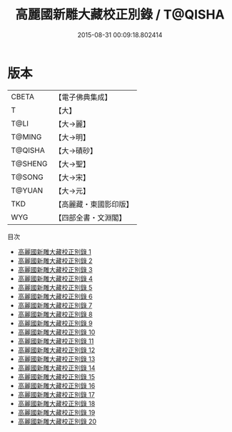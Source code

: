 #+TITLE: 高麗國新雕大藏校正別錄 / T@QISHA

#+DATE: 2015-08-31 00:09:18.802414
* 版本
 |     CBETA|【電子佛典集成】|
 |         T|【大】     |
 |      T@LI|【大→麗】   |
 |    T@MING|【大→明】   |
 |   T@QISHA|【大→磧砂】  |
 |   T@SHENG|【大→聖】   |
 |    T@SONG|【大→宋】   |
 |    T@YUAN|【大→元】   |
 |       TKD|【高麗藏・東國影印版】|
 |       WYG|【四部全書・文淵閣】|
目次
 - [[file:KR6s0093_001.txt][高麗國新雕大藏校正別錄 1]]
 - [[file:KR6s0093_002.txt][高麗國新雕大藏校正別錄 2]]
 - [[file:KR6s0093_003.txt][高麗國新雕大藏校正別錄 3]]
 - [[file:KR6s0093_004.txt][高麗國新雕大藏校正別錄 4]]
 - [[file:KR6s0093_005.txt][高麗國新雕大藏校正別錄 5]]
 - [[file:KR6s0093_006.txt][高麗國新雕大藏校正別錄 6]]
 - [[file:KR6s0093_007.txt][高麗國新雕大藏校正別錄 7]]
 - [[file:KR6s0093_008.txt][高麗國新雕大藏校正別錄 8]]
 - [[file:KR6s0093_009.txt][高麗國新雕大藏校正別錄 9]]
 - [[file:KR6s0093_010.txt][高麗國新雕大藏校正別錄 10]]
 - [[file:KR6s0093_011.txt][高麗國新雕大藏校正別錄 11]]
 - [[file:KR6s0093_012.txt][高麗國新雕大藏校正別錄 12]]
 - [[file:KR6s0093_013.txt][高麗國新雕大藏校正別錄 13]]
 - [[file:KR6s0093_014.txt][高麗國新雕大藏校正別錄 14]]
 - [[file:KR6s0093_015.txt][高麗國新雕大藏校正別錄 15]]
 - [[file:KR6s0093_016.txt][高麗國新雕大藏校正別錄 16]]
 - [[file:KR6s0093_017.txt][高麗國新雕大藏校正別錄 17]]
 - [[file:KR6s0093_018.txt][高麗國新雕大藏校正別錄 18]]
 - [[file:KR6s0093_019.txt][高麗國新雕大藏校正別錄 19]]
 - [[file:KR6s0093_020.txt][高麗國新雕大藏校正別錄 20]]
